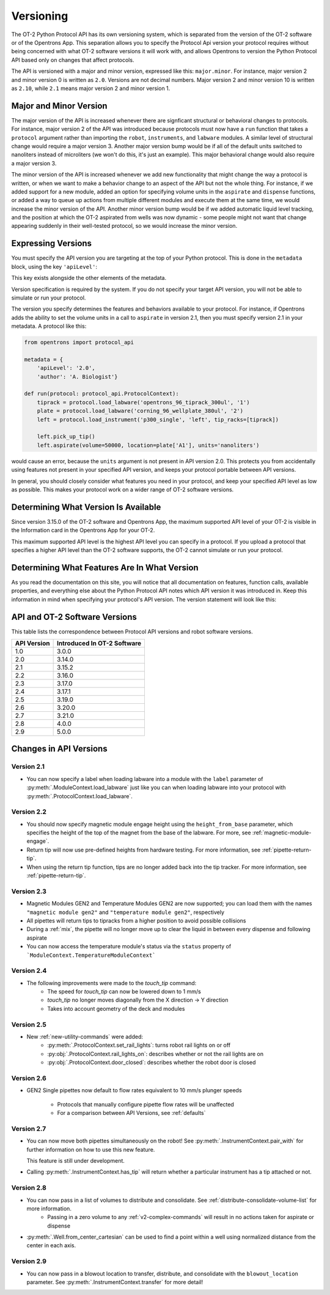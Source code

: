 .. _v2-versioning:

Versioning
==========

The OT-2 Python Protocol API has its own versioning system, which is separated from the version of the OT-2 software or of the Opentrons App. This separation allows you to specify the Protocol Api version your protocol requires without being concerned with what OT-2 software versions it will work with, and allows Opentrons to version the Python Protocol API based only on changes that affect protocols.

The API is versioned with a major and minor version, expressed like this: ``major.minor``. For instance, major version 2 and minor version 0 is written as ``2.0``. Versions are not decimal numbers. Major version 2 and minor version 10 is written as ``2.10``, while ``2.1`` means major version 2 and minor version 1.

Major and Minor Version
-----------------------

The major version of the API is increased whenever there are signficant structural or behavioral changes to protocols. For instance, major version 2 of the API was introduced because protocols must now have a ``run`` function that takes a ``protocol`` argument rather than importing the ``robot``, ``instruments``, and ``labware`` modules. A similar level of structural change would require a major version 3. Another major version bump would be if all of the default units switched to nanoliters instead of microliters (we won't do this, it's just an example). This major behavioral change would also require a major version 3.

The minor version of the API is increased whenever we add new functionality that might change the way a protocol is written, or when we want to make a behavior change to an aspect of the API but not the whole thing. For instance, if we added support for a new module, added an option for specifying volume units in the ``aspirate`` and ``dispense`` functions, or added a way to queue up actions from multiple different modules and execute them at the same time, we would increase the minor version of the API. Another minor version bump would be if we added automatic liquid level tracking, and the position at which the OT-2 aspirated from wells was now dynamic - some people might not want that change appearing suddenly in their well-tested protocol, so we would increase the minor version.



Expressing Versions
-------------------

You must specify the API version you are targeting at the top of your Python protocol. This is done in the ``metadata`` block, using the key ``'apiLevel'``:

.. code-block:: python
  :substitutions:

   from opentrons import protocol_api

   metadata = {
       'apiLevel': '|apiLevel|',
       'author': 'A. Biologist'}

   def run(protocol: protocol_api.ProtocolContext):
       pass


This key exists alongside the other elements of the metadata.

Version specification is required by the system. If you do not specify your target API version, you will not be able to simulate or run your protocol.

The version you specify determines the features and behaviors available to your protocol. For instance, if Opentrons adds the ability to set the volume units in a call to ``aspirate`` in version 2.1, then you must specify version 2.1 in your metadata. A protocol like this:


.. code-block:: python


   from opentrons import protocol_api

   metadata = {
       'apiLevel': '2.0',
       'author': 'A. Biologist'}

   def run(protocol: protocol_api.ProtocolContext):
       tiprack = protocol.load_labware('opentrons_96_tiprack_300ul', '1')
       plate = protocol.load_labware('corning_96_wellplate_380ul', '2')
       left = protocol.load_instrument('p300_single', 'left', tip_racks=[tiprack])

       left.pick_up_tip()
       left.aspirate(volume=50000, location=plate['A1'], units='nanoliters')


would cause an error, because the ``units`` argument is not present in API version 2.0. This protects you from accidentally using features not present in your specified API version, and keeps your protocol portable between API versions.

In general, you should closely consider what features you need in your protocol, and keep your specified API level as low as possible. This makes your protocol work on a wider range of OT-2 software versions.


Determining What Version Is Available
-------------------------------------

Since version 3.15.0 of the OT-2 software and Opentrons App, the maximum supported API level of your OT-2 is visible in the Information card in the Opentrons App for your OT-2.

This maximum supported API level is the highest API level you can specify in a protocol. If you upload a protocol that specifies a higher API level than the OT-2 software supports, the OT-2 cannot simulate or run your protocol.


Determining What Features Are In What Version
---------------------------------------------

As you read the documentation on this site, you will notice that all documentation on features, function calls, available properties, and everything else about the Python Protocol API notes which API version it was introduced in. Keep this information in mind when specifying your protocol's API version. The version statement will look like this:

.. versionadded:: 2.0


.. _version-table:

API and OT-2 Software Versions
-------------------------------

This table lists the correspondence between Protocol API versions and robot software versions.

+-------------+-----------------------------+
| API Version | Introduced In OT-2 Software |
+=============+=============================+
|     1.0     |           3.0.0             |
+-------------+-----------------------------+
|     2.0     |          3.14.0             |
+-------------+-----------------------------+
|     2.1     |          3.15.2             |
+-------------+-----------------------------+
|     2.2     |          3.16.0             |
+-------------+-----------------------------+
|     2.3     |          3.17.0             |
+-------------+-----------------------------+
|     2.4     |          3.17.1             |
+-------------+-----------------------------+
|     2.5     |          3.19.0             |
+-------------+-----------------------------+
|     2.6     |          3.20.0             |
+-------------+-----------------------------+
|     2.7     |          3.21.0             |
+-------------+-----------------------------+
|     2.8     |          4.0.0              |
+-------------+-----------------------------+
|     2.9     |          5.0.0              |
+-------------+-----------------------------+


Changes in API Versions
-----------------------

Version 2.1
+++++++++++

- You can now specify a label when loading labware into a module with the ``label`` parameter of
  :py:meth:`.ModuleContext.load_labware` just like you can when loading labware
  into your protocol with :py:meth:`.ProtocolContext.load_labware`.


Version 2.2
+++++++++++

- You should now specify magnetic module engage height using the
  ``height_from_base`` parameter, which specifies the height of the top of the
  magnet from the base of the labware. For more, see :ref:`magnetic-module-engage`.
- Return tip will now use pre-defined heights from hardware testing. For more information, see :ref:`pipette-return-tip`.
- When using the return tip function, tips are no longer added back into the tip tracker. For more information, see :ref:`pipette-return-tip`.


Version 2.3
+++++++++++

- Magnetic Modules GEN2 and Temperature Modules GEN2 are now supported; you can load them with the names ``"magnetic
  module gen2"`` and ``"temperature module gen2"``, respectively
- All pipettes will return tips to tipracks from a higher position to avoid
  possible collisions
- During a :ref:`mix`, the pipette will no longer move up to clear the liquid in
  between every dispense and following aspirate
- You can now access the temperature module's status via the ``status`` property of ```ModuleContext.TemperatureModuleContext```


Version 2.4
+++++++++++

- The following improvements were made to the `touch_tip` command:
    - The speed for `touch_tip` can now be lowered down to 1 mm/s
    - `touch_tip` no longer moves diagonally from the X direction -> Y direction
    - Takes into account geometry of the deck and modules


Version 2.5
+++++++++++

- New :ref:`new-utility-commands` were added:
    - :py:meth:`.ProtocolContext.set_rail_lights`: turns robot rail lights on or off
    - :py:obj:`.ProtocolContext.rail_lights_on`: describes whether or not the rail lights are on
    - :py:obj:`.ProtocolContext.door_closed`: describes whether the robot door is closed


Version 2.6
+++++++++++

- GEN2 Single pipettes now default to flow rates equivalent to 10 mm/s plunger
  speeds
    - Protocols that manually configure pipette flow rates will be unaffected
    - For a comparison between API Versions, see :ref:`defaults`


Version 2.7
+++++++++++

- You can now move both pipettes simultaneously on the robot! See :py:meth:`.InstrumentContext.pair_with` for
  further information on how to use this new feature.

  .. note::

  This feature is still under development.

- Calling :py:meth:`.InstrumentContext.has_tip` will return whether a particular instrument
  has a tip attached or not.


Version 2.8
+++++++++++
- You can now pass in a list of volumes to distribute and consolidate. See :ref:`distribute-consolidate-volume-list` for more information.
    - Passing in a zero volume to any :ref:`v2-complex-commands` will result in no actions taken for aspirate or dispense
- :py:meth:`.Well.from_center_cartesian` can be used to find a point within a well using normalized distance from the center in each axis.


Version 2.9
+++++++++++
- You can now pass in a blowout location to transfer, distribute, and consolidate 
  with the ``blowout_location`` parameter. See :py:meth:`.InstrumentContext.transfer` for more detail!
